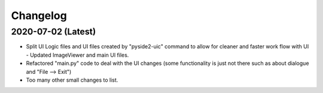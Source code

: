 =========
Changelog
=========


2020-07-02 (Latest)
-------------------
- Split UI Logic files and UI files created by "pyside2-uic" command to allow for cleaner and faster work flow with UI
  - Updated ImageViewer and main UI files.
- Refactored "main.py" code to deal with the UI changes (some functionality is just not there such as about dialogue and "File --> Exit")
- Too many other small changes to list.
